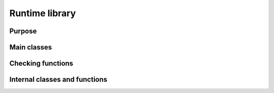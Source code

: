 Runtime library
===============

Purpose
-------

Main classes
------------

.. doxygenclass:: visr::rrl::AudioSignalFlow
  :project: visr


Checking functions
------------------

Internal classes and functions
------------------------------

